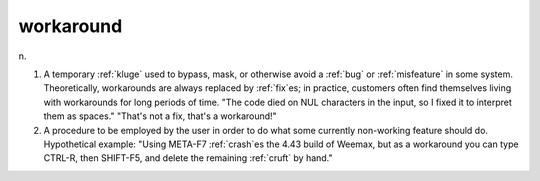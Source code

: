 .. _workaround:

============================================================
workaround
============================================================

n\.

1.
   A temporary :ref:`kluge` used to bypass, mask, or otherwise avoid a :ref:`bug` or :ref:`misfeature` in some system.
   Theoretically, workarounds are always replaced by :ref:`fix`\es; in practice, customers often find themselves living with workarounds for long periods of time.
   "The code died on NUL characters in the input, so I fixed it to interpret them as spaces."
   "That's not a fix, that's a workaround!"

2.
   A procedure to be employed by the user in order to do what some currently non-working feature should do.
   Hypothetical example: "Using META-F7 :ref:`crash`\es the 4.43 build of Weemax, but as a workaround you can type CTRL-R, then SHIFT-F5, and delete the remaining :ref:`cruft` by hand."

